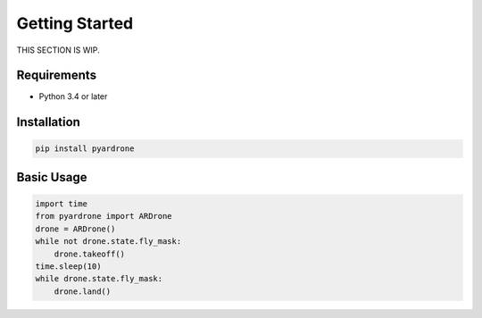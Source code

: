 Getting Started
===============

THIS SECTION IS WIP.

Requirements
------------

* Python 3.4 or later

Installation
------------

.. code-block:: bash

    pip install pyardrone

Basic Usage
-----------

.. code-block:: python3

    import time
    from pyardrone import ARDrone
    drone = ARDrone()
    while not drone.state.fly_mask:
        drone.takeoff()
    time.sleep(10)
    while drone.state.fly_mask:
        drone.land()
